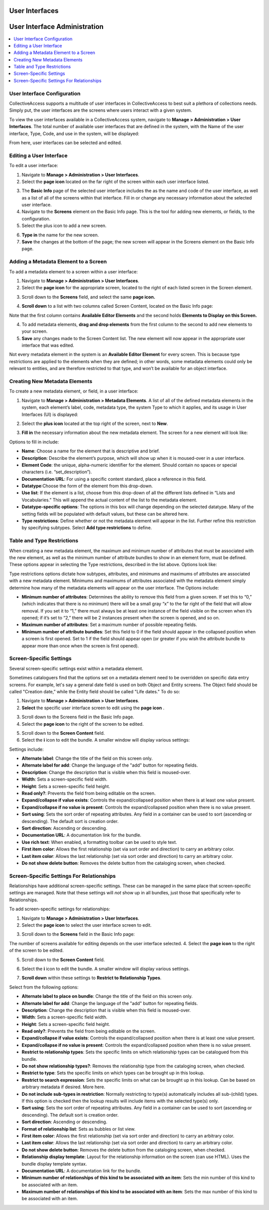 .. _providence-user-interfaces:

User Interfaces
===============
User Interface Administration
=============================

.. contents::
   :local:
   
User Interface Configuration
----------------------------

CollectiveAccess supports a multitude of user interfaces in CollectiveAccess to best suit a plethora of collections needs. Simply put, the user interfaces are the screens where users interact with a given system. 

To view the user interfaces available in a CollectiveAccess system, navigate to **Manage > Administration > User Interfaces**. The total number of available user interfaces that are defined in the system, with the Name of the user interface, Type, Code, and use in the system, will be displayed: 

.. image:: uiadmin1.png
   :align: center 
   :scale: 50% 

From here, user interfaces can be selected and edited.

Editing a User Interface
------------------------

To edit a user interface: 

1. Navigate to **Manage > Administration > User Interfaces**.
2. Select the **page icon** |page| located on the far right of the screen within each user interface listed. 

.. |page| image:: uiadmin2.png
          :scale: 40% 

3. The **Basic Info** page of the selected user interface includes the as the name and code of the user interface, as well as a list of all of the screens within that interface. Fill in or change any necessary information about the selected user interface.
4. Navigate to the **Screens** element on the Basic Info page. This is the tool for adding new elements, or fields, to the configuration.
5. Select the plus icon |plus| to add a new screen. 

.. |plus| image:: uiadmin3.png
          :scale: 40% 

6. **Type in** the name for the new screen. 
7. **Save** the changes at the bottom of the page; the new screen will appear in the Screens element on the Basic Info page. 

Adding a Metadata Element to a Screen
-------------------------------------

To add a metadata element to a screen within a user interface: 

1. Navigate to **Manage > Administration > User Interfaces**.
2. Select the **page icon** |page| for the appropriate screen, located to the right of each listed screen in the Screen element. 

.. |page| image:: uiadmin2.png
          :scale: 40% 

3. Scroll down to the **Screens** field, and select the same **page icon.** |page|

.. |page| image:: uiadmin2.png
          :scale: 40%

4. **Scroll down** to a list with two columns called Screen Content, located on the Basic Info page:

.. image:: uiadmin4.png
   :scale: 50% 

Note that the first column contains **Available Editor Elements** and the second holds **Elements to Display on this Screen.**

4. To add metadata elements, **drag and drop elements** from the first column to the second to add new elements to your screen.  
5. **Save** any changes made to the Screen Content list. The new element will now appear in the appropriate user interface that was edited. 

Not every metadata element in the system is an **Available Editor Element** for every screen. This is because type restrictions are applied to the elements when they are defined; in other words, some metadata elements could only be relevant to entities, and are therefore restricted to that type, and won’t be available for an object interface.

Creating New Metadata Elements
------------------------------

To create a new metadata element, or field, in a user interface: 

1. Navigate to **Manage > Administration > Metadata Elements**. A list of all of the defined metadata elements in the system, each element’s label, code, metadata type, the system Type to which it applies, and its usage in User Interfaces (UI) is displayed:

.. image:: uiadmin5.png
   :scale: 50% 

2. Select the **plus icon** |plus| located at the top right of the screen, next to **New**. 

.. |plus| image:: uiadmin3.png
          :scale: 40% 


3. **Fill in** the necessary information about the new metadata element. The screen for a new element will look like: 

.. image:: uiadmin6.png
   :scale: 50%

Options to fill in include:

* **Name**: Choose a name for the element that is descriptive and brief.
* **Description**: Describe the element’s purpose, which will show up when it is moused-over in a user interface. 
* **Element Code**: the unique, alpha-numeric identifier for the element. Should contain no spaces or special characters (i.e. “set_description”).
* **Documentation URL**: For using a specific content standard, place a reference in this field.
* **Datatype**:Choose the form of the element from this drop-down.
* **Use list**: If the element is a list, choose from this drop-down of all the different lists defined in “Lists and Vocabularies.” This will append the actual content of the list to the metadata element.
* **Datatype-specific options**: The options in this box will change depending on the selected datatype. Many of the setting fields will be populated with default values, but these can be altered here.
* **Type restrictions**: Define whether or not the metadata element will appear in the list. Further refine this restriction by specifying subtypes. Select **Add type restrictions** to define. 

Table and Type Restrictions
---------------------------

When creating a new metadata element, the maximum and minimum number of attributes that must be associated with the new element, as well as the minimum number of attribute bundles to show in an element form, must be defined. These options appear in selecting the Type restrictions, described in the list above. Options look like: 

.. image:: uiadmin7.png
   :scale: 50% 

Type restrictions options dictate how subtypes, attributes, and minimums and maximums of attributes are associated with a new metadata element. Minimums and maximums of attributes associated with the metadata element simply determine how many of the metadata elements will appear on the user interface. The Options include:

* **Minimum number of attributes**: Determines the ability to remove this field from a given screen. If set this to “0,” (which indicates that there is no minimum) there will be a small gray “x” to the far right of the field that will allow removal. If you set it to “1,” there must always be at least one instance of the field visible on the screen when it’s opened; if it’s set to “2,” there will be 2 instances present when the screen is opened, and so on.
* **Maximum number of attributes**: Set a maximum number of possible repeating fields.
* **Minimum number of attribute bundles**: Set this field to 0 if the field should appear in the collapsed position when a screen is first opened. Set to 1 if the field should appear open (or greater if you wish the attribute bundle to appear more than once when the screen is first opened).

Screen-Specific Settings
------------------------

Several screen-specific settings exist within a metadata element. 

Sometimes cataloguers find that the options set on a metadata element need to be overridden on specific data entry screens. For example, let's say a general date field is used on both Object and Entity screens. The Object field should be called "Creation date,” while the Entity field should be called "Life dates." To do so:

1. Navigate to **Manage > Administration > User Interfaces**.  
2. **Select** the specific user interface screen to edit using the **page icon** |page|. 

.. |page| image:: uiadmin2.png
          :scale: 40%

3. Scroll down to the Screens field in the Basic Info page. 
4. Select the **page icon** |page| to the right of the screen to be edited. 

.. |page| image:: uiadmin2.png
          :scale: 40% 

5. Scroll down to the **Screen Content** field. 
6. Select the **i** icon |icon| to edit the bundle. A smaller window will display various settings:

.. |icon| image:: uiadmin8.png
          :scale: 50% 

.. image:: uiadmin9.png
   :scale: 50% 

Settings include: 

* **Alternate label**: Change the title of the field on this screen only.
* **Alternate label for add**: Change the language of the "add" button for repeating fields.
* **Description**: Change the description that is visible when this field is moused-over.
* **Width**: Sets a screen-specific field width.
* **Height**: Sets a screen-specific field height.
* **Read only?**: Prevents the field from being editable on the screen.
* **Expand/collapse if value exists**: Controls the expand/collapsed position when there is at least one value present.
* **Expand/collapse if no value is present**: Controls the expand/collapsed position when there is no value present.
* **Sort using**: Sets the sort order of repeating attributes. Any field in a container can be used to sort (ascending or descending). The default sort is creation order.
* **Sort direction**: Ascending or descending.
* **Documentation URL**: A documentation link for the bundle.
* **Use rich text**: When enabled, a formatting toolbar can be used to style text.
* **First item color**: Allows the first relationship (set via sort order and direction) to carry an arbitrary color.
* **Last item color**: Allows the last relationship (set via sort order and direction) to carry an arbitrary color.
* **Do not show delete button**: Removes the delete button from the cataloging screen, when checked.

Screen-Specific Settings For Relationships
------------------------------------------

Relationships have additional screen-specific settings. These can be managed in the same place that screen-specific settings are managed. Note that these settings will *not* show up in all bundles, just those that specifically refer to Relationships.

To add screen-specific settings for relationships: 

1. Navigate to **Manage > Administration > User Interfaces**.
2. Select the **page icon** |page| to select the user interface screen to edit. 

.. |page| image:: uiadmin2.png  
          :scale: 40% 

3. Scroll down to the **Screens** field in the Basic Info page: 

.. image:: screens.png
   :scale: 50%
   :align: center

The number of screens available for editing depends on the user interface selected. 
4. Select the **page icon** |page| to the right of the screen to be edited. 

.. |page| image:: uiadmin2.png
          :scale: 40%

5. Scroll down to the **Screen Content** field. 

.. image:: screencontent.png
   :scale: 50%
   :align: center

6. Select the **i** icon |icon| to edit the bundle. A smaller window will display various settings.

.. |icon| image:: uiadmin8.png
          :scale: 50%

7. **Scroll down** within these settings to **Restrict to Relationship Types**. 

.. image:: uiadmin10.png
   :scale: 50%

Select from the following options: 

* **Alternate label to place on bundle**: Change the title of the field on this screen only.
* **Alternate label for add**: Change the language of the "add" button for repeating fields.
* **Description**: Change the description that is visible when this field is moused-over.
* **Width**: Sets a screen-specific field width.
* **Height**: Sets a screen-specific field height.
* **Read only?**: Prevents the field from being editable on the screen.
* **Expand/collapse if value exists**: Controls the expand/collapsed position when there is at least one value present.
* **Expand/collapse if no value is present**: Controls the expand/collapsed position when there is no value present.
* **Restrict to relationship types**: Sets the specific limits on which relationship types can be catalogued from this bundle.
* **Do not show relationship types?**: Removes the relationship type from the cataloging screen, when checked.
* **Restrict to type**: Sets the specific limits on which types can be brought up in this lookup.
* **Restrict to search expression**: Sets the specific limits on what can be brought up in this lookup. Can be based on arbitrary metadata if desired. More here.
* **Do not include sub-types in restriction**: Normally restricting to type(s) automatically includes all sub-(child) types. If this option is checked then the lookup results will include items with the selected type(s) only.
* **Sort using**: Sets the sort order of repeating attributes. Any field in a container can be used to sort (ascending or descending). The default sort is creation order.
* **Sort direction**: Ascending or descending.
* **Format of relationship list**: Sets as bubbles or list view.
* **First item color**: Allows the first relationship (set via sort order and direction) to carry an arbitrary color.
* **Last item color**: Allows the last relationship (set via sort order and direction) to carry an arbitrary color.
* **Do not show delete button**: Removes the delete button from the cataloging screen, when checked.
* **Relationship display template**: Layout for the relationship information on the screen (can use HTML). Uses the bundle display template syntax.
* **Documentation URL**: A documentation link for the bundle.
* **Minimum number of relationships of this kind to be associated with an item**: Sets the min number of this kind to be associated with an item. 
* **Maximum number of relationships of this kind to be associated with an item**: Sets the max number of this kind to be associated with an item. 

 







